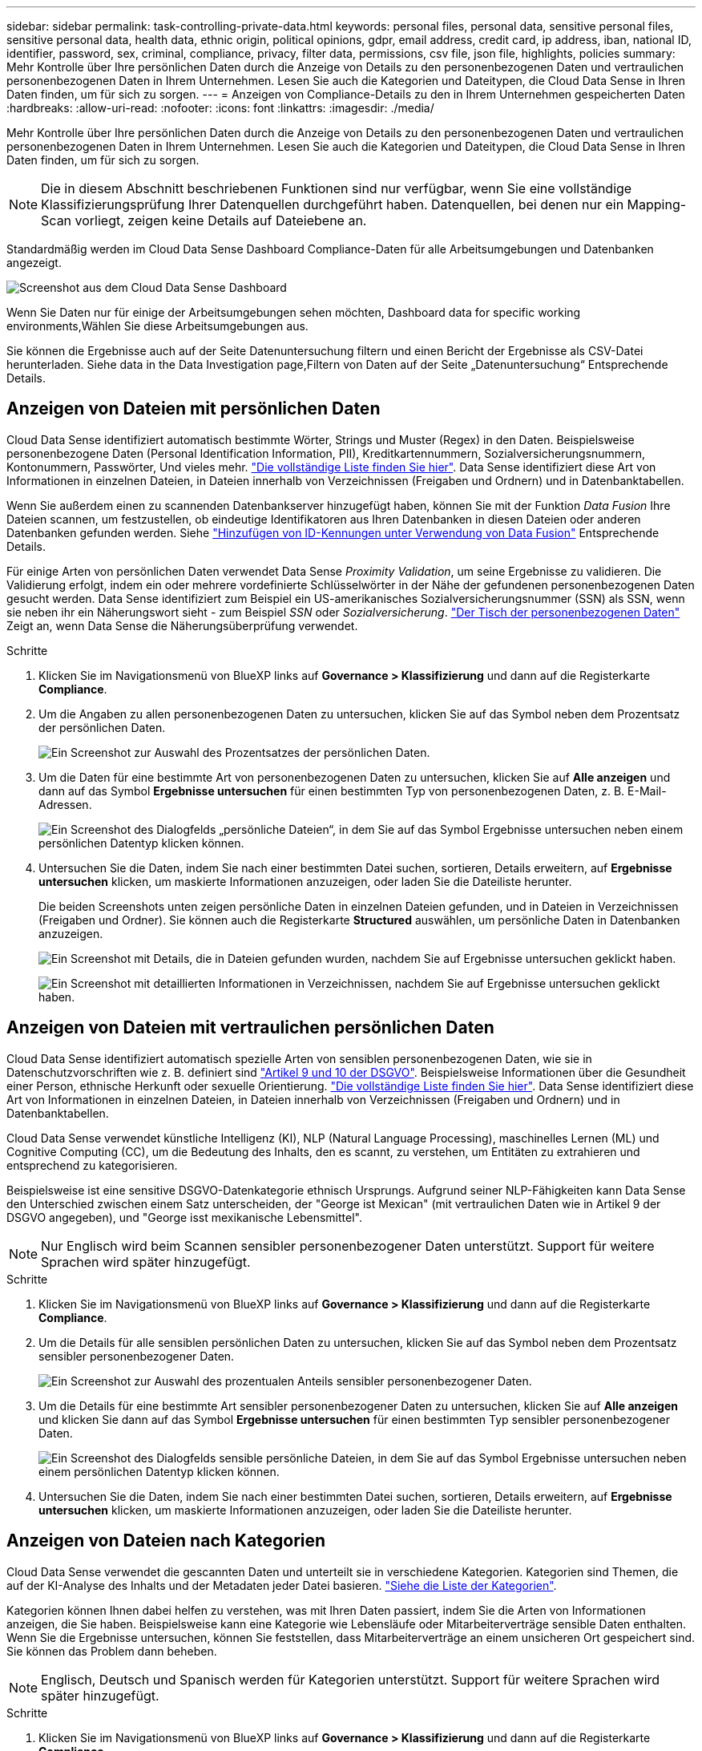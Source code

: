 ---
sidebar: sidebar 
permalink: task-controlling-private-data.html 
keywords: personal files, personal data, sensitive personal files, sensitive personal data, health data, ethnic origin, political opinions, gdpr, email address, credit card, ip address, iban, national ID, identifier, password, sex, criminal, compliance, privacy, filter data, permissions, csv file, json file, highlights, policies 
summary: Mehr Kontrolle über Ihre persönlichen Daten durch die Anzeige von Details zu den personenbezogenen Daten und vertraulichen personenbezogenen Daten in Ihrem Unternehmen. Lesen Sie auch die Kategorien und Dateitypen, die Cloud Data Sense in Ihren Daten finden, um für sich zu sorgen. 
---
= Anzeigen von Compliance-Details zu den in Ihrem Unternehmen gespeicherten Daten
:hardbreaks:
:allow-uri-read: 
:nofooter: 
:icons: font
:linkattrs: 
:imagesdir: ./media/


[role="lead"]
Mehr Kontrolle über Ihre persönlichen Daten durch die Anzeige von Details zu den personenbezogenen Daten und vertraulichen personenbezogenen Daten in Ihrem Unternehmen. Lesen Sie auch die Kategorien und Dateitypen, die Cloud Data Sense in Ihren Daten finden, um für sich zu sorgen.


NOTE: Die in diesem Abschnitt beschriebenen Funktionen sind nur verfügbar, wenn Sie eine vollständige Klassifizierungsprüfung Ihrer Datenquellen durchgeführt haben. Datenquellen, bei denen nur ein Mapping-Scan vorliegt, zeigen keine Details auf Dateiebene an.

Standardmäßig werden im Cloud Data Sense Dashboard Compliance-Daten für alle Arbeitsumgebungen und Datenbanken angezeigt.

image:screenshot_compliance_dashboard.png["Screenshot aus dem Cloud Data Sense Dashboard"]

Wenn Sie Daten nur für einige der Arbeitsumgebungen sehen möchten,  Dashboard data for specific working environments,Wählen Sie diese Arbeitsumgebungen aus.

Sie können die Ergebnisse auch auf der Seite Datenuntersuchung filtern und einen Bericht der Ergebnisse als CSV-Datei herunterladen. Siehe  data in the Data Investigation page,Filtern von Daten auf der Seite „Datenuntersuchung“ Entsprechende Details.



== Anzeigen von Dateien mit persönlichen Daten

Cloud Data Sense identifiziert automatisch bestimmte Wörter, Strings und Muster (Regex) in den Daten. Beispielsweise personenbezogene Daten (Personal Identification Information, PII), Kreditkartennummern, Sozialversicherungsnummern, Kontonummern, Passwörter, Und vieles mehr. link:reference-private-data-categories.html#types-of-personal-data["Die vollständige Liste finden Sie hier"^]. Data Sense identifiziert diese Art von Informationen in einzelnen Dateien, in Dateien innerhalb von Verzeichnissen (Freigaben und Ordnern) und in Datenbanktabellen.

Wenn Sie außerdem einen zu scannenden Datenbankserver hinzugefügt haben, können Sie mit der Funktion _Data Fusion_ Ihre Dateien scannen, um festzustellen, ob eindeutige Identifikatoren aus Ihren Datenbanken in diesen Dateien oder anderen Datenbanken gefunden werden. Siehe link:task-managing-data-fusion.html["Hinzufügen von ID-Kennungen unter Verwendung von Data Fusion"^] Entsprechende Details.

Für einige Arten von persönlichen Daten verwendet Data Sense _Proximity Validation_, um seine Ergebnisse zu validieren. Die Validierung erfolgt, indem ein oder mehrere vordefinierte Schlüsselwörter in der Nähe der gefundenen personenbezogenen Daten gesucht werden. Data Sense identifiziert zum Beispiel ein US-amerikanisches Sozialversicherungsnummer (SSN) als SSN, wenn sie neben ihr ein Näherungswort sieht - zum Beispiel _SSN_ oder _Sozialversicherung_. link:reference-private-data-categories.html#types-of-personal-data["Der Tisch der personenbezogenen Daten"^] Zeigt an, wenn Data Sense die Näherungsüberprüfung verwendet.

.Schritte
. Klicken Sie im Navigationsmenü von BlueXP links auf *Governance > Klassifizierung* und dann auf die Registerkarte *Compliance*.
. Um die Angaben zu allen personenbezogenen Daten zu untersuchen, klicken Sie auf das Symbol neben dem Prozentsatz der persönlichen Daten.
+
image:screenshot_compliance_personal.gif["Ein Screenshot zur Auswahl des Prozentsatzes der persönlichen Daten."]

. Um die Daten für eine bestimmte Art von personenbezogenen Daten zu untersuchen, klicken Sie auf *Alle anzeigen* und dann auf das Symbol *Ergebnisse untersuchen* für einen bestimmten Typ von personenbezogenen Daten, z. B. E-Mail-Adressen.
+
image:screenshot_personal_files.gif["Ein Screenshot des Dialogfelds „persönliche Dateien“, in dem Sie auf das Symbol Ergebnisse untersuchen neben einem persönlichen Datentyp klicken können."]

. Untersuchen Sie die Daten, indem Sie nach einer bestimmten Datei suchen, sortieren, Details erweitern, auf *Ergebnisse untersuchen* klicken, um maskierte Informationen anzuzeigen, oder laden Sie die Dateiliste herunter.
+
Die beiden Screenshots unten zeigen persönliche Daten in einzelnen Dateien gefunden, und in Dateien in Verzeichnissen (Freigaben und Ordner). Sie können auch die Registerkarte *Structured* auswählen, um persönliche Daten in Datenbanken anzuzeigen.

+
image:screenshot_compliance_investigation_page.png["Ein Screenshot mit Details, die in Dateien gefunden wurden, nachdem Sie auf Ergebnisse untersuchen geklickt haben."]

+
image:screenshot_compliance_investigation_page_directory.png["Ein Screenshot mit detaillierten Informationen in Verzeichnissen, nachdem Sie auf Ergebnisse untersuchen geklickt haben."]





== Anzeigen von Dateien mit vertraulichen persönlichen Daten

Cloud Data Sense identifiziert automatisch spezielle Arten von sensiblen personenbezogenen Daten, wie sie in Datenschutzvorschriften wie z. B. definiert sind https://eur-lex.europa.eu/legal-content/EN/TXT/HTML/?uri=CELEX:32016R0679&from=EN#d1e2051-1-1["Artikel 9 und 10 der DSGVO"^]. Beispielsweise Informationen über die Gesundheit einer Person, ethnische Herkunft oder sexuelle Orientierung. link:reference-private-data-categories.html#types-of-sensitive-personal-data["Die vollständige Liste finden Sie hier"^]. Data Sense identifiziert diese Art von Informationen in einzelnen Dateien, in Dateien innerhalb von Verzeichnissen (Freigaben und Ordnern) und in Datenbanktabellen.

Cloud Data Sense verwendet künstliche Intelligenz (KI), NLP (Natural Language Processing), maschinelles Lernen (ML) und Cognitive Computing (CC), um die Bedeutung des Inhalts, den es scannt, zu verstehen, um Entitäten zu extrahieren und entsprechend zu kategorisieren.

Beispielsweise ist eine sensitive DSGVO-Datenkategorie ethnisch Ursprungs. Aufgrund seiner NLP-Fähigkeiten kann Data Sense den Unterschied zwischen einem Satz unterscheiden, der "George ist Mexican" (mit vertraulichen Daten wie in Artikel 9 der DSGVO angegeben), und "George isst mexikanische Lebensmittel".


NOTE: Nur Englisch wird beim Scannen sensibler personenbezogener Daten unterstützt. Support für weitere Sprachen wird später hinzugefügt.

.Schritte
. Klicken Sie im Navigationsmenü von BlueXP links auf *Governance > Klassifizierung* und dann auf die Registerkarte *Compliance*.
. Um die Details für alle sensiblen persönlichen Daten zu untersuchen, klicken Sie auf das Symbol neben dem Prozentsatz sensibler personenbezogener Daten.
+
image:screenshot_compliance_sensitive_personal.gif["Ein Screenshot zur Auswahl des prozentualen Anteils sensibler personenbezogener Daten."]

. Um die Details für eine bestimmte Art sensibler personenbezogener Daten zu untersuchen, klicken Sie auf *Alle anzeigen* und klicken Sie dann auf das Symbol *Ergebnisse untersuchen* für einen bestimmten Typ sensibler personenbezogener Daten.
+
image:screenshot_sensitive_personal_files.gif["Ein Screenshot des Dialogfelds sensible persönliche Dateien, in dem Sie auf das Symbol Ergebnisse untersuchen neben einem persönlichen Datentyp klicken können."]

. Untersuchen Sie die Daten, indem Sie nach einer bestimmten Datei suchen, sortieren, Details erweitern, auf *Ergebnisse untersuchen* klicken, um maskierte Informationen anzuzeigen, oder laden Sie die Dateiliste herunter.




== Anzeigen von Dateien nach Kategorien

Cloud Data Sense verwendet die gescannten Daten und unterteilt sie in verschiedene Kategorien. Kategorien sind Themen, die auf der KI-Analyse des Inhalts und der Metadaten jeder Datei basieren. link:reference-private-data-categories.html#types-of-categories["Siehe die Liste der Kategorien"^].

Kategorien können Ihnen dabei helfen zu verstehen, was mit Ihren Daten passiert, indem Sie die Arten von Informationen anzeigen, die Sie haben. Beispielsweise kann eine Kategorie wie Lebensläufe oder Mitarbeiterverträge sensible Daten enthalten. Wenn Sie die Ergebnisse untersuchen, können Sie feststellen, dass Mitarbeiterverträge an einem unsicheren Ort gespeichert sind. Sie können das Problem dann beheben.


NOTE: Englisch, Deutsch und Spanisch werden für Kategorien unterstützt. Support für weitere Sprachen wird später hinzugefügt.

.Schritte
. Klicken Sie im Navigationsmenü von BlueXP links auf *Governance > Klassifizierung* und dann auf die Registerkarte *Compliance*.
. Klicken Sie auf das Symbol *Ergebnisse untersuchen* für eine der 4 Top-Kategorien direkt im Hauptbildschirm oder klicken Sie auf *Alle anzeigen* und dann auf das Symbol für eine der Kategorien.
+
image:screenshot_categories.gif["Ein Screenshot des Dialogfelds „Kategorien“, in dem Sie neben einer Kategorie auf das Symbol „Ergebnisse untersuchen“ klicken können."]

. Untersuchen Sie die Daten, indem Sie nach einer bestimmten Datei suchen, sortieren, Details erweitern, auf *Ergebnisse untersuchen* klicken, um maskierte Informationen anzuzeigen, oder laden Sie die Dateiliste herunter.




== Anzeigen von Dateien nach Dateitypen

Cloud Data Sense verwendet die gescannten Daten und werden nach Dateityp unterteilt. Die Überprüfung Ihrer Dateitypen kann Ihnen helfen, Ihre sensiblen Daten zu kontrollieren, da Sie möglicherweise feststellen können, dass bestimmte Dateitypen nicht richtig gespeichert sind. link:reference-private-data-categories.html#types-of-files["Siehe die Liste der Dateitypen"^].

Sie können beispielsweise CAD-Dateien speichern, die sehr sensible Informationen über Ihr Unternehmen enthalten. Wenn diese nicht gesichert sind, können Sie die Kontrolle über vertrauliche Daten übernehmen, indem Sie Berechtigungen beschränken oder Dateien an einen anderen Speicherort verschieben.

.Schritte
. Klicken Sie im Navigationsmenü von BlueXP links auf *Governance > Klassifizierung* und dann auf die Registerkarte *Compliance*.
. Klicken Sie auf das Symbol *Ergebnisse untersuchen* für einen der 4 wichtigsten Dateitypen direkt vom Hauptbildschirm aus, oder klicken Sie auf *Alle anzeigen* und dann auf das Symbol für einen der Dateitypen.
+
image:screenshot_file_types.gif["Ein Screenshot des Dialogfelds Dateitypen, in dem Sie auf das Symbol Ergebnisse untersuchen neben einem Dateityp klicken können."]

. Untersuchen Sie die Daten, indem Sie nach einer bestimmten Datei suchen, sortieren, Details erweitern, auf *Ergebnisse untersuchen* klicken, um maskierte Informationen anzuzeigen, oder laden Sie die Dateiliste herunter.




== Anzeigen von Dateimetadaten

Klicken Sie im Bereich „Untersuchungsergebnisse“ auf image:button_down_caret.png["Vorsicht"] Für jede einzelne Datei, um die Dateimetadaten anzuzeigen.

image:screenshot_compliance_file_details.png["Ein Screenshot mit den Metadatendetails für eine Datei auf der Seite „Datenuntersuchung“."]

Zusätzlich zur Anzeige der Arbeitsumgebung und des Volumes, in dem sich die Datei befindet, werden durch die Metadaten viel mehr Informationen angezeigt, einschließlich der Dateiberechtigungen, des Dateieigentümers, ob es Duplikate dieser Datei gibt und des zugewiesenen AIP-Etiketts (falls vorhanden) link:task-org-private-data.html#categorizing-your-data-using-aip-labels["Integrierte AIP in Cloud Data Sense"^]). Diese Informationen sind hilfreich, wenn Sie Vorhaben link:task-org-private-data.html#creating-custom-policies["Erstellen von Richtlinien"] Da Sie alle Informationen anzeigen können, die Sie zum Filtern Ihrer Daten verwenden können.

Beachten Sie, dass nicht alle Informationen für alle Datenquellen verfügbar sind – und genau die Informationen, die sich für diese Datenquelle eignen. Beispielsweise sind der Volume-Name, die Berechtigungen und AIP-Labels nicht für Datenbankdateien relevant.

Wenn Sie die Details für eine einzelne Datei anzeigen, gibt es einige Aktionen, die Sie für die Datei ergreifen können:

* Sie können die Datei verschieben oder in eine beliebige NFS-Freigabe kopieren. Siehe link:task-managing-highlights.html#moving-source-files-to-an-nfs-share["Quelldateien werden in eine NFS-Freigabe verschoben"] Und link:task-managing-highlights.html#copying-source-files["Quelldateien werden in eine NFS-Freigabe kopiert"] Entsprechende Details.
* Sie können die Datei löschen. Siehe link:task-managing-highlights.html#deleting-source-files["Quelldateien werden gelöscht"] Entsprechende Details.
* Sie können der Datei einen bestimmten Status zuweisen. Siehe link:task-org-private-data.html#applying-tags-to-manage-your-scanned-files["Tags werden angewendet"] Entsprechende Details.
* Sie können die Datei einem BlueXP-Benutzer zuweisen, damit er für alle Follow-up-Aktionen verantwortlich ist, die in der Datei ausgeführt werden müssen. Siehe link:task-org-private-data.html#assigning-users-to-manage-certain-files["Zuweisen von Benutzern zu einer Datei"] Entsprechende Details.
* Wenn Sie AIP-Etiketten mit Cloud Data Sense integriert haben, können Sie dieser Datei eine Bezeichnung zuweisen oder zu einer anderen Bezeichnung wechseln, wenn sie bereits vorhanden ist. Siehe link:task-org-private-data.html#assigning-aip-labels-manually["Manuelles Zuweisen von AIP-Beschriftungen"] Entsprechende Details.




== Anzeigen von Berechtigungen für Dateien und Verzeichnisse

Um eine Liste aller Benutzer oder Gruppen anzuzeigen, die Zugriff auf eine Datei oder ein Verzeichnis haben, und die Arten von Berechtigungen, die sie haben, klicken Sie auf *Alle Berechtigungen anzeigen*. Diese Schaltfläche gilt nur für Daten in CIFS Shares, SharePoint Online, SharePoint On-Premises und OneDrive.

Beachten Sie, dass Sie Active Directory in Data Sense integrieren sollten, wenn Sie SIDs (Security Identifiers) anstelle von Benutzer- und Gruppennamen sehen. link:task-add-active-directory-datasense.html["So geht's"].

image:screenshot_compliance_permissions.png["Ein Screenshot mit detaillierten Dateiberechtigungen."]

Klicken Sie auf image:button_down_caret.png["Vorsicht"] Für jede Gruppe, um die Liste der Benutzer anzuzeigen, die Teil der Gruppe sind.

Darüber Hinaus Sie können auf den Namen eines Benutzers oder einer Gruppe klicken und die Untersuchungsseite wird mit dem Namen dieses Benutzers oder dieser Gruppe angezeigt, der im Filter „Benutzer-/Gruppenberechtigungen“ ausgefüllt ist, sodass Sie alle Dateien und Verzeichnisse sehen können, auf die der Benutzer oder die Gruppe Zugriff hat.



== In den Storage-Systemen werden nach doppelten Dateien gesucht

Sie können sehen, ob doppelte Dateien auf Ihren Storage-Systemen gespeichert werden. Dies ist nützlich, wenn Sie Bereiche ermitteln möchten, in denen Sie Speicherplatz einsparen können. Zudem ist es hilfreich, sicherzustellen, dass Dateien mit bestimmten Berechtigungen oder vertraulichen Informationen in Ihren Speichersystemen nicht unnötig dupliziert werden.

Data Sense verwendet Hashing-Technologie zur Bestimmung doppelter Dateien. Wenn eine Datei den gleichen Hash-Code wie eine andere Datei hat, können wir zu 100% sicher sein, dass die Dateien exakte Duplikate sind - auch wenn die Dateinamen unterschiedlich sind.

Sie können die Liste mit doppelten Dateien herunterladen und an Ihren Storage-Administrator senden, damit er jederzeit entscheiden kann, welche Dateien gelöscht werden können. Oder Sie können link:task-managing-highlights.html#deleting-source-files["Löschen Sie die Datei"] Wenn Sie sicher sind, dass keine bestimmte Version der Datei benötigt wird.



=== Anzeigen aller duplizierten Dateien

Wenn Sie eine Liste aller Dateien wünschen, die in den Arbeitsumgebungen und Datenquellen, die Sie scannen, dupliziert werden, können Sie den Filter *Duplicates > has Dubletten* auf der Seite Data Investigation verwenden.

Alle Dateien mit Duplikaten aus allen Dateitypen (ohne Datenbanken), mit einer Mindestgröße von 50 MB und/oder mit persönlichen oder sensiblen persönlichen Informationen, werden auf der Ergebnisseite angezeigt.



=== Anzeigen, ob eine bestimmte Datei doppelt vorhanden ist

Wenn Sie sehen möchten, ob eine einzelne Datei Duplikate enthält, klicken Sie im Bereich „Untersuchungsergebnisse“ auf image:button_down_caret.png["Vorsicht"] Für jede einzelne Datei, um die Dateimetadaten anzuzeigen. Wenn es Duplikate einer bestimmten Datei gibt, werden diese Informationen neben dem Feld _Duplicates_ angezeigt.

Klicken Sie auf *Details anzeigen*, um die Liste der duplizierten Dateien anzuzeigen und wo sie sich befinden. Klicken Sie auf der nächsten Seite auf *Duplicates anzeigen*, um die Dateien auf der Untersuchungsseite anzuzeigen.

image:screenshot_compliance_duplicate_file.png["Ein Screenshot zeigt, wo sich doppelte Dateien befinden."]


TIP: Sie können den auf dieser Seite angegebenen "Datei-Hash"-Wert verwenden und direkt auf der Untersuchungsseite eingeben, um jederzeit nach einer bestimmten doppelten Datei zu suchen - oder Sie können sie in einer Richtlinie verwenden.



== Anzeigen von Dashboard-Daten für bestimmte Arbeitsumgebungen

Sie können die Inhalte des Cloud Data Sense Dashboards filtern, um Compliance-Daten für alle Arbeitsumgebungen und Datenbanken oder nur bestimmte Arbeitsumgebungen anzuzeigen.

Wenn Sie das Dashboard filtern, können Sie mit Data Sense die Compliance-Daten und -Berichte genau auf die von Ihnen ausgewählten Arbeitsumgebungen anwenden.

.Schritte
. Klicken Sie auf das Dropdown-Menü Filter, wählen Sie die Arbeitsumgebungen aus, für die Sie Daten anzeigen möchten, und klicken Sie auf *Ansicht*.
+
image:screenshot_cloud_compliance_filter.gif["Ein Screenshot zeigt, wie die Untersuchungsergebnisse für bestimmte Arbeitsumgebungen gefiltert werden."]





== Filtern von Daten auf der Seite „Datenuntersuchung“

Sie können den Inhalt der Untersuchungsseite filtern, um nur die Ergebnisse anzuzeigen, die Sie sehen möchten. Dies ist eine sehr leistungsstarke Funktion, denn nachdem Sie die Daten verfeinert haben, können Sie die Buttonleiste oben auf der Seite verwenden, um eine Vielzahl von Aktionen durchzuführen, wie das Kopieren von Dateien, Verschieben von Dateien, Hinzufügen eines Tags oder AIP-Label zu den Dateien und vieles mehr.

Wenn Sie den Inhalt der Seite nach der Verarbeitung als Bericht herunterladen möchten, klicken Sie auf die Schaltfläche image:button_download.png["Schaltfläche „Download“"] Schaltfläche. Sie können den Bericht lokal als .CSV-Datei (die bis zu 5,000 Datenzeilen umfassen kann) oder als JSON-Datei speichern, die Sie in eine NFS-Freigabe exportieren (die eine unbegrenzte Anzahl von Zeilen enthalten kann). link:task-generating-compliance-reports.html#data-investigation-report["Weitere Informationen zu Untersuchungsberichten finden Sie hier"].

image:screenshot_compliance_investigation_filtered.png["Ein Screenshot der verfügbaren Filter, wenn die Ergebnisse auf der Untersuchungsseite verfeinert werden."]

* Auf den Registerkarten der obersten Ebene können Sie Daten aus Dateien (unstrukturierte Daten), Verzeichnissen (Ordner und Dateifreigaben) oder aus Datenbanken (strukturierte Daten) anzeigen.
* Mit den Steuerelementen oben in jeder Spalte können Sie die Ergebnisse in numerischer oder alphabetischer Reihenfolge sortieren.
* Mit den Filtern im linken Fensterbereich können Sie die Ergebnisse verfeinern, indem Sie aus den folgenden Attributen auswählen:
+
[cols="35,65"]
|===
| Filtern | Details 


| Richtlinien | Wählen Sie eine Richtlinie oder Richtlinien aus. Los link:task-org-private-data.html#controlling-your-data-using-policies["Hier"^] Um die Liste der vorhandenen Richtlinien anzuzeigen und eigene Richtlinien zu erstellen. 


| Analysestatus | Wählen Sie eine Option aus, um die Liste der Dateien anzuzeigen, die den ersten Scan ausstehend, den Scanvorgang abgeschlossen haben, den ausstehenden Rescan oder die nicht gescannt wurden. 


| Öffnen Sie Berechtigungen | Wählen Sie den Berechtigungstyp innerhalb der Daten und in Ordnern/Shares aus 


| Benutzer-/Gruppenberechtigungen | Wählen Sie einen oder mehrere Benutzernamen und/oder Gruppennamen aus, oder geben Sie einen Teilnamen ein 


| Dateieigentümer | Geben Sie den Namen des Dateieigentümers ein 


| Etikett | Wählen Sie link:task-org-private-data.html#categorizing-your-data-using-aip-labels["AIP-Etiketten"] Die Ihren Dateien zugewiesen sind 


| Art Der Arbeitsumgebung | Wählen Sie den Typ der Arbeitsumgebung aus. OneDrive, SharePoint und Google Drive sind unter „Apps“ kategorisiert. 


| Name der Arbeitsumgebung | Wählen Sie spezielle Arbeitsumgebungen aus 


| Storage Repository | Wählen Sie das Speicher-Repository aus, z. B. ein Volume oder ein Schema 


| Dateipfad | Geben Sie einen Teil- oder vollständigen Pfad ein 


| Kategorie | Wählen Sie die aus link:reference-private-data-categories.html#types-of-categories["Arten von Kategorien"^] 


| Empfindlichkeitsstufe | Wählen Sie die Empfindlichkeitsstufe aus: Persönlich, sensibel persönlich oder nicht empfindlich 


| Anzahl der Kennungen | Wählen Sie den Bereich der erkannten empfindlichen Kennungen pro Datei aus. Hierzu zählen personenbezogene Daten und sensible personenbezogene Daten. Beim Filtern in Verzeichnissen werden die Matches von allen Dateien in jedem Ordner (und Unterordnern) angezeigt. 


| Persönliche Daten | Wählen Sie die aus link:reference-private-data-categories.html#types-of-personal-data["Arten personenbezogener Daten"^] 


| Sensible Personenbezogene Daten | Wählen Sie die aus link:reference-private-data-categories.html#types-of-sensitive-personal-data["Arten sensibler personenbezogener Daten"^] 


| Betroffene Person | Geben Sie den vollständigen Namen oder die bekannte Kennung eines Betroffenen ein 


| Verzeichnistyp | Wählen Sie den Verzeichnistyp aus, entweder „Share“ oder „Folder“. 


| Dateityp | Wählen Sie die aus link:reference-private-data-categories.html#types-of-files["Dateitypen"^] 


| Dateigröße | Wählen Sie den Dateigrößenbereich aus 


| Erstellungszeit | Wählen Sie einen Bereich aus, in dem die Datei erstellt wurde 


| Entdeckte Zeit | Wählen Sie einen Bereich aus, in dem Data Sense die Datei entdeckt hat 


| Zuletzt Geändert | Wählen Sie einen Bereich aus, in dem die Datei zuletzt geändert wurde 


| Zuletzt Aufgerufen | Wählen Sie einen Bereich aus, auf den die Datei zuletzt zugegriffen wurde. Bei den Dateitypen, die von Data Sense gescannt werden, ist dies das letzte Mal, wenn Data Sense die Datei gescannt hat. 


| Duplikate | Wählen Sie aus, ob die Datei in den Repositorys dupliziert wird 


| Datei-Hash | Geben Sie den Hash der Datei ein, um eine bestimmte Datei zu finden, selbst wenn der Name anders ist 


| Tags | Wählen Sie link:task-org-private-data.html#applying-tags-to-manage-your-scanned-files["Das Tag oder die Tags"] Die Ihren Dateien zugewiesen sind 


| Zugewiesen Zu | Wählen Sie den Namen der Person aus, der die Datei zugeordnet ist 
|===


Beachten Sie, dass die in der Schaltflächenleiste und in den Richtlinien verfügbaren Aktionen derzeit nicht auf der Ebene „Verzeichnis“ unterstützt werden.
